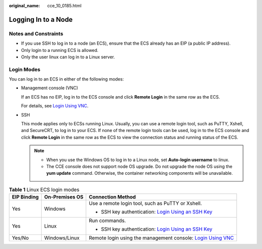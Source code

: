 :original_name: cce_10_0185.html

.. _cce_10_0185:

Logging In to a Node
====================

Notes and Constraints
---------------------

-  If you use SSH to log in to a node (an ECS), ensure that the ECS already has an EIP (a public IP address).
-  Only login to a running ECS is allowed.
-  Only the user linux can log in to a Linux server.

Login Modes
-----------

You can log in to an ECS in either of the following modes:

-  Management console (VNC)

   If an ECS has no EIP, log in to the ECS console and click **Remote Login** in the same row as the ECS.

   For details, see `Login Using VNC <https://docs.sc.otc.t-systems.com/en-us/usermanual/ecs/en-us_topic_0093263550.html>`__.

-  SSH

   This mode applies only to ECSs running Linux. Usually, you can use a remote login tool, such as PuTTY, Xshell, and SecureCRT, to log in to your ECS. If none of the remote login tools can be used, log in to the ECS console and click **Remote Login** in the same row as the ECS to view the connection status and running status of the ECS.

   .. note::

      -  When you use the Windows OS to log in to a Linux node, set **Auto-login username** to linux.
      -  The CCE console does not support node OS upgrade. Do not upgrade the node OS using the **yum update** command. Otherwise, the container networking components will be unavailable.

.. table:: **Table 1** Linux ECS login modes

   +-----------------------+-----------------------+-----------------------------------------------------------------------------------------------------------------------------------------------------+
   | EIP Binding           | On-Premises OS        | Connection Method                                                                                                                                   |
   +=======================+=======================+=====================================================================================================================================================+
   | Yes                   | Windows               | Use a remote login tool, such as PuTTY or Xshell.                                                                                                   |
   |                       |                       |                                                                                                                                                     |
   |                       |                       | -  SSH key authentication: `Login Using an SSH Key <https://docs.sc.otc.t-systems.com/en-us/usermanual/ecs/en-us_topic_0017955380.html>`__          |
   +-----------------------+-----------------------+-----------------------------------------------------------------------------------------------------------------------------------------------------+
   | Yes                   | Linux                 | Run commands.                                                                                                                                       |
   |                       |                       |                                                                                                                                                     |
   |                       |                       | -  SSH key authentication: `Login Using an SSH Key <https://docs.sc.otc.t-systems.com/en-us/usermanual/ecs/en-us_topic_0017955380.html>`__          |
   +-----------------------+-----------------------+-----------------------------------------------------------------------------------------------------------------------------------------------------+
   | Yes/No                | Windows/Linux         | Remote login using the management console: `Login Using VNC <https://docs.sc.otc.t-systems.com/en-us/usermanual/ecs/en-us_topic_0093263550.html>`__ |
   +-----------------------+-----------------------+-----------------------------------------------------------------------------------------------------------------------------------------------------+
